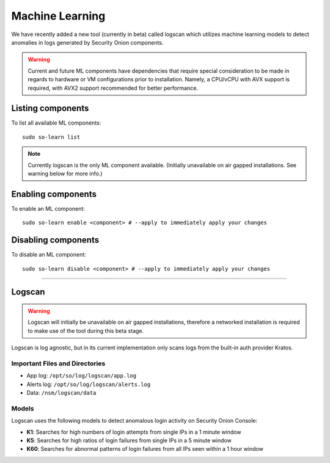 .. _machine-learning:

Machine Learning
================

We have recently added a new tool (currently in beta) called logscan which utilizes machine learning models to detect anomalies in logs generated by Security Onion components. 

.. warning::
    Current and future ML components have dependencies that require special consideration to be made in regards to hardware or VM configurations prior to installation. 
    Namely, a CPU/vCPU with AVX support is required, with AVX2 support recommended for better performance.

Listing components
------------------

To list all available ML components:

::

    sudo so-learn list

.. note::
    Currently logscan is the only ML component available. (Initially unavailable on air gapped installations. See warning below for more info.)


Enabling components
-------------------

To enable an ML component:

::

    sudo so-learn enable <component> # --apply to immediately apply your changes


Disabling components
--------------------

To disable an ML component:

::

    sudo so-learn disable <component> # --apply to immediately apply your changes


----

Logscan
-------

.. warning::
    Logscan will initially be unavailable on air gapped installations, therefore a networked installation is required to make use of the tool during this beta stage.

Logscan is log agnostic, but in its current implementation only scans logs from the built-in auth provider Kratos.

Important Files and Directories
^^^^^^^^^^^^^^^^^^^^^^^^^^^^^^^

- App log: ``/opt/so/log/logscan/app.log``
- Alerts log: ``/opt/so/log/logscan/alerts.log``
- Data: ``/nsm/logscan/data``
    

Models
^^^^^^

Logscan uses the following models to detect anomalous login activity on Security Onion Console:

- **K1**: Searches for high numbers of login attempts from single IPs in a 1 minute window
- **K5**: Searches for high ratios of login failures from single IPs in a 5 minute window
- **K60**: Searches for abnormal patterns of login failures from all IPs seen within a 1 hour window
